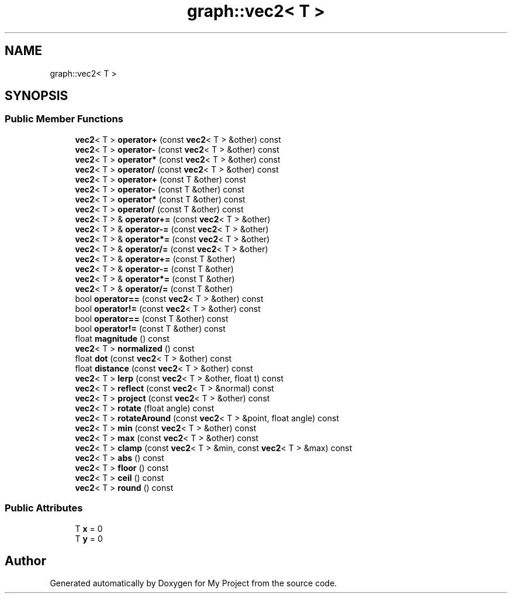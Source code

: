 .TH "graph::vec2< T >" 3 "Mon Dec 18 2023" "My Project" \" -*- nroff -*-
.ad l
.nh
.SH NAME
graph::vec2< T >
.SH SYNOPSIS
.br
.PP
.SS "Public Member Functions"

.in +1c
.ti -1c
.RI "\fBvec2\fP< T > \fBoperator+\fP (const \fBvec2\fP< T > &other) const"
.br
.ti -1c
.RI "\fBvec2\fP< T > \fBoperator\-\fP (const \fBvec2\fP< T > &other) const"
.br
.ti -1c
.RI "\fBvec2\fP< T > \fBoperator*\fP (const \fBvec2\fP< T > &other) const"
.br
.ti -1c
.RI "\fBvec2\fP< T > \fBoperator/\fP (const \fBvec2\fP< T > &other) const"
.br
.ti -1c
.RI "\fBvec2\fP< T > \fBoperator+\fP (const T &other) const"
.br
.ti -1c
.RI "\fBvec2\fP< T > \fBoperator\-\fP (const T &other) const"
.br
.ti -1c
.RI "\fBvec2\fP< T > \fBoperator*\fP (const T &other) const"
.br
.ti -1c
.RI "\fBvec2\fP< T > \fBoperator/\fP (const T &other) const"
.br
.ti -1c
.RI "\fBvec2\fP< T > & \fBoperator+=\fP (const \fBvec2\fP< T > &other)"
.br
.ti -1c
.RI "\fBvec2\fP< T > & \fBoperator\-=\fP (const \fBvec2\fP< T > &other)"
.br
.ti -1c
.RI "\fBvec2\fP< T > & \fBoperator*=\fP (const \fBvec2\fP< T > &other)"
.br
.ti -1c
.RI "\fBvec2\fP< T > & \fBoperator/=\fP (const \fBvec2\fP< T > &other)"
.br
.ti -1c
.RI "\fBvec2\fP< T > & \fBoperator+=\fP (const T &other)"
.br
.ti -1c
.RI "\fBvec2\fP< T > & \fBoperator\-=\fP (const T &other)"
.br
.ti -1c
.RI "\fBvec2\fP< T > & \fBoperator*=\fP (const T &other)"
.br
.ti -1c
.RI "\fBvec2\fP< T > & \fBoperator/=\fP (const T &other)"
.br
.ti -1c
.RI "bool \fBoperator==\fP (const \fBvec2\fP< T > &other) const"
.br
.ti -1c
.RI "bool \fBoperator!=\fP (const \fBvec2\fP< T > &other) const"
.br
.ti -1c
.RI "bool \fBoperator==\fP (const T &other) const"
.br
.ti -1c
.RI "bool \fBoperator!=\fP (const T &other) const"
.br
.ti -1c
.RI "float \fBmagnitude\fP () const"
.br
.ti -1c
.RI "\fBvec2\fP< T > \fBnormalized\fP () const"
.br
.ti -1c
.RI "float \fBdot\fP (const \fBvec2\fP< T > &other) const"
.br
.ti -1c
.RI "float \fBdistance\fP (const \fBvec2\fP< T > &other) const"
.br
.ti -1c
.RI "\fBvec2\fP< T > \fBlerp\fP (const \fBvec2\fP< T > &other, float t) const"
.br
.ti -1c
.RI "\fBvec2\fP< T > \fBreflect\fP (const \fBvec2\fP< T > &normal) const"
.br
.ti -1c
.RI "\fBvec2\fP< T > \fBproject\fP (const \fBvec2\fP< T > &other) const"
.br
.ti -1c
.RI "\fBvec2\fP< T > \fBrotate\fP (float angle) const"
.br
.ti -1c
.RI "\fBvec2\fP< T > \fBrotateAround\fP (const \fBvec2\fP< T > &point, float angle) const"
.br
.ti -1c
.RI "\fBvec2\fP< T > \fBmin\fP (const \fBvec2\fP< T > &other) const"
.br
.ti -1c
.RI "\fBvec2\fP< T > \fBmax\fP (const \fBvec2\fP< T > &other) const"
.br
.ti -1c
.RI "\fBvec2\fP< T > \fBclamp\fP (const \fBvec2\fP< T > &min, const \fBvec2\fP< T > &max) const"
.br
.ti -1c
.RI "\fBvec2\fP< T > \fBabs\fP () const"
.br
.ti -1c
.RI "\fBvec2\fP< T > \fBfloor\fP () const"
.br
.ti -1c
.RI "\fBvec2\fP< T > \fBceil\fP () const"
.br
.ti -1c
.RI "\fBvec2\fP< T > \fBround\fP () const"
.br
.in -1c
.SS "Public Attributes"

.in +1c
.ti -1c
.RI "T \fBx\fP = 0"
.br
.ti -1c
.RI "T \fBy\fP = 0"
.br
.in -1c

.SH "Author"
.PP 
Generated automatically by Doxygen for My Project from the source code\&.
